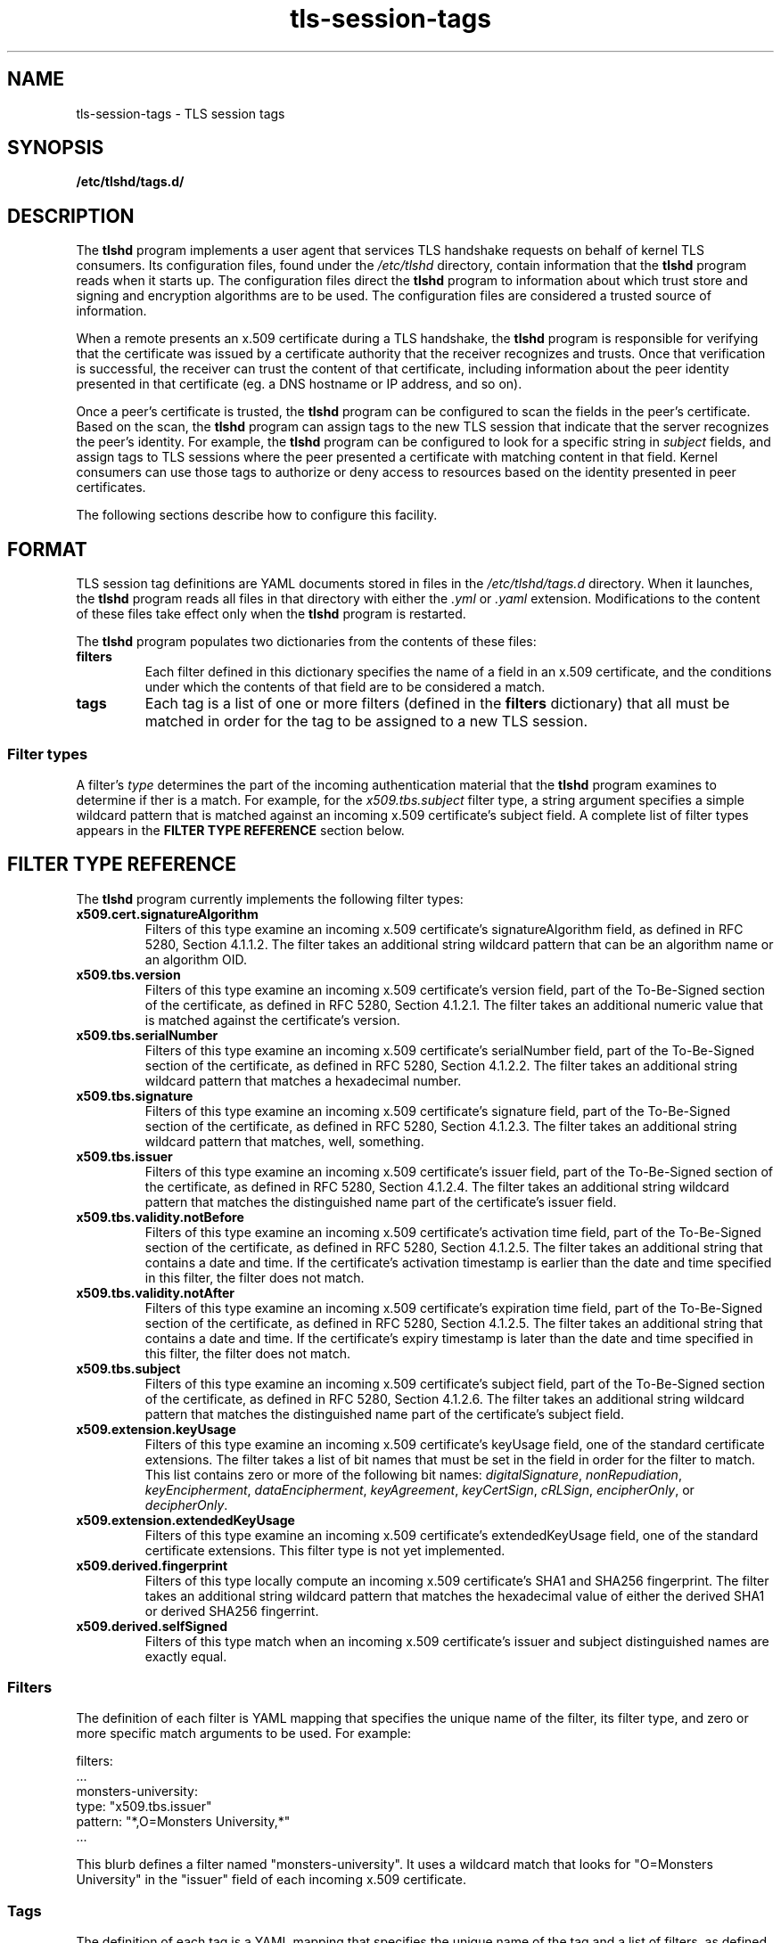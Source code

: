 .\"
.\" Copyright (c) 2025 Oracle and/or its affiliates.
.\"
.\" ktls-utils is free software; you can redistribute it and/or
.\" modify it under the terms of the GNU General Public License as
.\" published by the Free Software Foundation; version 2.
.\"
.\" This program is distributed in the hope that it will be useful,
.\" but WITHOUT ANY WARRANTY; without even the implied warranty of
.\" MERCHANTABILITY or FITNESS FOR A PARTICULAR PURPOSE. See the GNU
.\" General Public License for more details.
.\"
.\" You should have received a copy of the GNU General Public License
.\" along with this program; if not, write to the Free Software
.\" Foundation, Inc., 51 Franklin Street, Fifth Floor, Boston, MA
.\" 02110-1301, USA.
.\"
.\" tls-session-tags(7)
.\"
.TH tls-session-tags 7 "25 Aug 2025"
.SH NAME
tls-session-tags \- TLS session tags
.SH SYNOPSIS
.B /etc/tlshd/tags.d/
.SH DESCRIPTION
The
.B tlshd
program implements a user agent that services TLS handshake requests
on behalf of kernel TLS consumers.
Its configuration files, found under the
.I /etc/tlshd
directory, contain information that the
.B tlshd
program reads when it starts up.
The configuration files direct the
.B tlshd
program to information about which trust store and signing
and encryption algorithms are to be used.
The configuration files are considered a trusted source of information.
.P
When a remote presents an x.509 certificate during a TLS handshake, the
.B tlshd
program is responsible for verifying that the certificate was
issued by a certificate authority that the receiver recognizes and
trusts.
Once that verification is successful, the receiver can trust
the content of that certificate, including information about
the peer identity presented in that certificate (eg. a DNS hostname
or IP address, and so on).
.P
Once a peer's certificate is trusted,
the
.B tlshd
program can be configured to scan the fields in the peer's certificate.
Based on the scan,
the
.B tlshd
program can assign tags to the new TLS session that
indicate that the server recognizes the peer's identity.
For example,
the
.B tlshd
program can be configured to look for a specific string in
.I subject
fields, and assign tags to TLS sessions where the peer presented
a certificate with matching content in that field.
Kernel consumers can use those tags to authorize or deny access
to resources based on the identity presented in peer certificates.
.P
The following sections describe how to configure this facility.
.SH FORMAT
TLS session tag definitions are YAML documents stored in files in the
.I /etc/tlshd/tags.d
directory.
When it launches, the
.B tlshd
program reads all files in that directory with either the
.I .yml
or
.I .yaml
extension.
Modifications to the content of these files take effect only when the
.B tlshd
program is restarted.
.P
The
.B tlshd
program
populates two dictionaries from the contents of these files:
.TP
.B filters
Each filter defined in this dictionary specifies the name of a
field in an x.509 certificate, and the conditions under which the
contents of that field are to be considered a match.
.TP
.B tags
Each tag is a list of one or more filters (defined in the
.B filters
dictionary)
that all must be matched in order for the tag to be assigned to a
new TLS session.
.SS Filter types
A filter's
.I type
determines the part of the incoming authentication material that the
.B tlshd
program examines to determine if ther is a match.
For example, for the
.I x509.tbs.subject
filter type, a string argument specifies a simple wildcard pattern
that is matched against an incoming x.509 certificate's subject field.
A complete list of filter types appears in the
.B FILTER TYPE REFERENCE
section below.

.SH FILTER TYPE REFERENCE
The
.B tlshd
program currently implements the following filter types:
.TP
.B x509.cert.signatureAlgorithm
Filters of this type examine an incoming x.509 certificate's
signatureAlgorithm field,
as defined in RFC 5280, Section 4.1.1.2.
The filter takes an additional string wildcard pattern that
can be an algorithm name or an algorithm OID.
.TP
.B x509.tbs.version
Filters of this type examine an incoming x.509 certificate's
version field,
part of the To-Be-Signed section of the certificate,
as defined in RFC 5280, Section 4.1.2.1.
The filter takes an additional numeric value that is matched
against the certificate's version.
.TP
.B x509.tbs.serialNumber
Filters of this type examine an incoming x.509 certificate's
serialNumber field,
part of the To-Be-Signed section of the certificate,
as defined in RFC 5280, Section 4.1.2.2.
The filter takes an additional string wildcard pattern that
matches a hexadecimal number.
.TP
.B x509.tbs.signature
Filters of this type examine an incoming x.509 certificate's
signature field,
part of the To-Be-Signed section of the certificate,
as defined in RFC 5280, Section 4.1.2.3.
The filter takes an additional string wildcard pattern that
matches, well, something.
.TP
.B x509.tbs.issuer
Filters of this type examine an incoming x.509 certificate's
issuer field,
part of the To-Be-Signed section of the certificate,
as defined in RFC 5280, Section 4.1.2.4.
The filter takes an additional string wildcard pattern that
matches the distinguished name part of the certificate's
issuer field.
.TP
.B x509.tbs.validity.notBefore
Filters of this type examine an incoming x.509 certificate's
activation time field,
part of the To-Be-Signed section of the certificate,
as defined in RFC 5280, Section 4.1.2.5.
The filter takes an additional string that
contains a date and time. If the certificate's activation
timestamp is earlier than the date and time specified in
this filter, the filter does not match.
.TP
.B x509.tbs.validity.notAfter
Filters of this type examine an incoming x.509 certificate's
expiration time field,
part of the To-Be-Signed section of the certificate,
as defined in RFC 5280, Section 4.1.2.5.
The filter takes an additional string that
contains a date and time. If the certificate's expiry
timestamp is later than the date and time specified in
this filter, the filter does not match.
.TP
.B x509.tbs.subject
Filters of this type examine an incoming x.509 certificate's
subject field,
part of the To-Be-Signed section of the certificate,
as defined in RFC 5280, Section 4.1.2.6.
The filter takes an additional string wildcard pattern that
matches the distinguished name part of the certificate's
subject field.

.TP
.B x509.extension.keyUsage
Filters of this type examine an incoming x.509 certificate's
keyUsage field,
one of the standard certificate extensions.
The filter takes a list of bit names that must be set in the
field in order for the filter to match.
This list contains zero or more of the following bit names:
.IR digitalSignature ,
.IR nonRepudiation ,
.IR keyEncipherment ,
.IR dataEncipherment ,
.IR keyAgreement ,
.IR keyCertSign ,
.IR cRLSign ,
.IR encipherOnly ", or"
.IR decipherOnly .
.TP
.B x509.extension.extendedKeyUsage
Filters of this type examine an incoming x.509 certificate's
extendedKeyUsage field,
one of the standard certificate extensions.
This filter type is not yet implemented.
.TP
.B x509.derived.fingerprint
Filters of this type locally compute an incoming x.509 certificate's
SHA1 and SHA256 fingerprint.
The filter takes an additional string wildcard pattern that
matches the hexadecimal value of either the derived SHA1 or
derived SHA256 fingerrint.
.TP
.B x509.derived.selfSigned
Filters of this type match when an incoming x.509 certificate's
issuer and subject distinguished names are exactly equal.
.SS Filters
The definition of each filter is YAML mapping that specifies
the unique name of the filter,
its filter type,
and
zero or more specific match arguments to be used.
For example:

  filters:
    ...
    monsters-university:
      type: "x509.tbs.issuer"
      pattern: "*,O=Monsters University,*"
    ...

This blurb defines a filter named "monsters-university".
It uses a wildcard match that looks for "O=Monsters University"
in the "issuer" field of each incoming x.509 certificate.
.SS Tags
The definition of each tag is a YAML mapping that specifies
the unique name of the tag
and
a list of filters, as defined in the Filters mapping,
that all must match for the tag to be assigned to
a TLS session. For example:

  tags:
    ...
    ror-mu-chapter:
      filter:
        - monsters-university
        - not fear-tech
        - fraternity-ror
    ...

This defines a tag named "ror-mu-chapter".
The "monsters-university" and "fraternity-ror" filters must
match, and the "fear-tech" filter must not match,
in order for the
.B tlshd
program to assign the
.I ror-mu-chapter
tag to an incoming TLS session.
.SS Handshake completion
Once a TLS handshake is successful, the
.B tlshd
program scans the peer's certificate using the configured filter and
tag definitions.
Any tag matches are attached to the new TLS session and are made
visible to the kernel consumer that is to use that session.
Note that
the session's authentication material,
any filter types,
and
filter names
are not exposed to kernel consumers.
.SH STANDARDS
x.509
.BR
RFC 5280
.BR
RFC 6125
.SH SEE ALSO
.BR tlshd (8),
.BR tlshd.conf (5)
.SH AUTHOR
Chuck Lever
